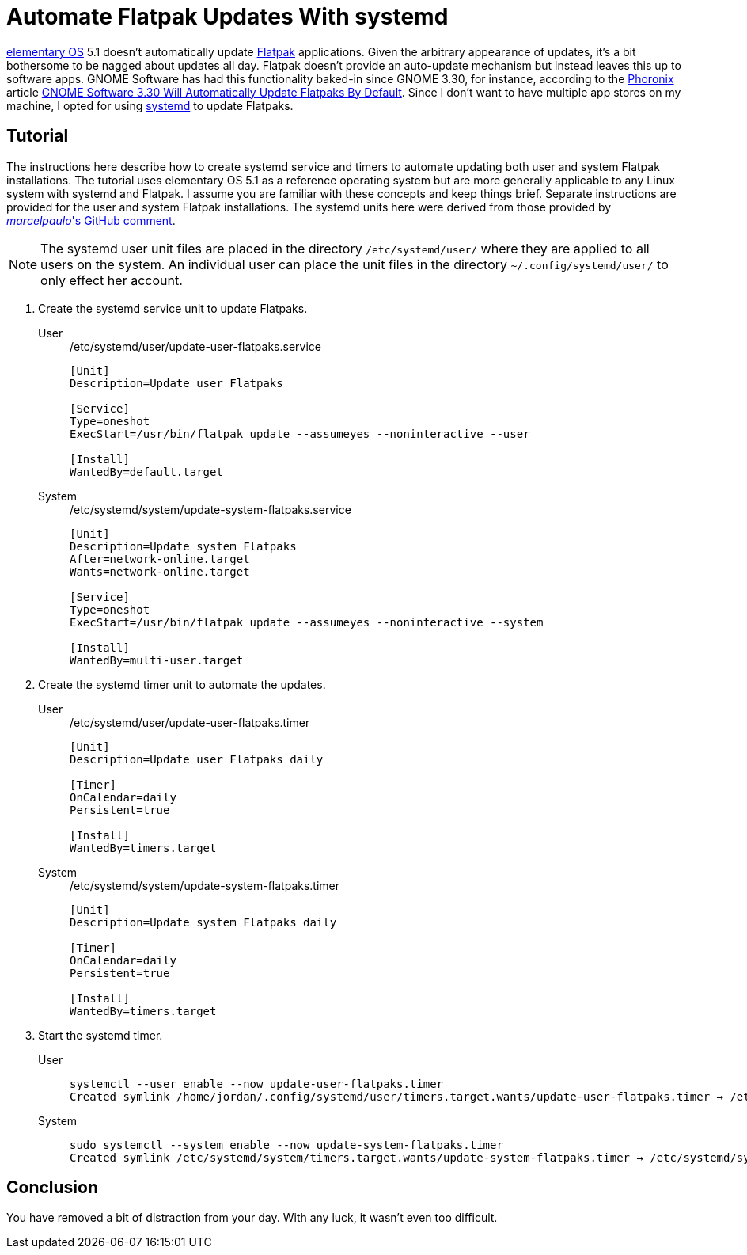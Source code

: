= Automate Flatpak Updates With systemd
:page-layout:
:page-category: Admin
:page-tags: [elementary, Flatpak, Linux, systemd, Ubuntu]
:elementary-OS: https://elementary.io/[elementary OS]
:Flatpak: https://flatpak.org/[Flatpak]
:GNOME-Software: https://wiki.gnome.org/Apps/Software[GNOME Software]
:Phoronix: https://www.phoronix.com/scan.php?page=home[Phoronix]
:systemd: https://systemd.io/[systemd]
:Ubuntu: https://ubuntu.com/[Ubuntu]

{elementary-OS} 5.1 doesn't automatically update {Flatpak} applications.
Given the arbitrary appearance of updates, it's a bit bothersome to be nagged about updates all day.
Flatpak doesn't provide an auto-update mechanism but instead leaves this up to software apps.
GNOME Software has had this functionality baked-in since GNOME 3.30, for instance, according to the {Phoronix} article https://www.phoronix.com/scan.php?page=news_item&px=GNOME-3.30-Auto-Updates-Flatpak[GNOME Software 3.30 Will Automatically Update Flatpaks By Default].
Since I don't want to have multiple app stores on my machine, I opted for using {systemd} to update Flatpaks.

== Tutorial

The instructions here describe how to create systemd service and timers to automate updating both user and system Flatpak installations.
The tutorial uses elementary OS 5.1 as a reference operating system but are more generally applicable to any Linux system with systemd and Flatpak.
I assume you are familiar with these concepts and keep things brief.
Separate instructions are provided for the user and system Flatpak installations.
The systemd units here were derived from those provided by https://github.com/flatpak/flatpak/issues/1399#issuecomment-403065567[_marcelpaulo_'s GitHub comment].

[NOTE]
====
The systemd user unit files are placed in the directory `/etc/systemd/user/` where they are applied to all users on the system.
An individual user can place the unit files in the directory `~/.config/systemd/user/` to only effect her account.
====

. Create the systemd service unit to update Flatpaks.

User::
+
[source,systemd]
./etc/systemd/user/update-user-flatpaks.service
----
[Unit]
Description=Update user Flatpaks

[Service]
Type=oneshot
ExecStart=/usr/bin/flatpak update --assumeyes --noninteractive --user

[Install]
WantedBy=default.target
----

System::
+
[source,systemd]
./etc/systemd/system/update-system-flatpaks.service
----
[Unit]
Description=Update system Flatpaks
After=network-online.target
Wants=network-online.target

[Service]
Type=oneshot
ExecStart=/usr/bin/flatpak update --assumeyes --noninteractive --system

[Install]
WantedBy=multi-user.target
----

. Create the systemd timer unit to automate the updates.

User::
+
[source,systemd]
./etc/systemd/user/update-user-flatpaks.timer
----
[Unit]
Description=Update user Flatpaks daily

[Timer]
OnCalendar=daily
Persistent=true

[Install]
WantedBy=timers.target
----

System::
+
[source,systemd]
./etc/systemd/system/update-system-flatpaks.timer
----
[Unit]
Description=Update system Flatpaks daily

[Timer]
OnCalendar=daily
Persistent=true

[Install]
WantedBy=timers.target
----

. Start the systemd timer.

User::
+
[source,sh]
----
systemctl --user enable --now update-user-flatpaks.timer
Created symlink /home/jordan/.config/systemd/user/timers.target.wants/update-user-flatpaks.timer → /etc/systemd/user/update-user-flatpaks.timer.
----

System::
+
[source,sh]
----
sudo systemctl --system enable --now update-system-flatpaks.timer
Created symlink /etc/systemd/system/timers.target.wants/update-system-flatpaks.timer → /etc/systemd/system/update-system-flatpaks.timer.
----

== Conclusion

You have removed a bit of distraction from your day.
With any luck, it wasn't even too difficult.
